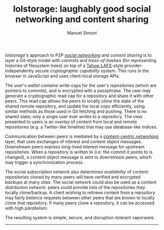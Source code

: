 #+OPTIONS: toc:nil num:nil
#+TITLE: lolstorage: laughably good social networking and content sharing
#+AUTHOR: Manuel Simoni
#+EMAIL: msimoni@gmail.com

/lolstorage/'s approach to P2P [[http://twitter.com][/social networking/]] and /content
sharing/ is to layer a Git-style model with /commits/ and
/trees-of-hashes/ (for representing histories of filesystem trees) on
top of a [[http://tahoe-lafs.org/~zooko/lafs.pdf][Tahoe-LAFS]]-style provider-independently secure /cryptographic
capability/ system. This runs in the browser in JavaScript and uses
client-local storage APIs.

The user's /wallet/ contains write-caps for the user's /repositories/
(which are pointers to commits), and is encrypted with a
passphrase. The user may generate a cryptographic read cap for a
repository and share it with other peers. This read cap allows the
peers to locally /clone/ the state of the shared remote repository,
and update the local copy efficiently, using similar methods as those
used in Git fetching and pushing. There is no shared state; only a
single user ever writes to a repository. The view presented to users
is an /overlay/ of content from local and remote repositories (e.g. a
Twitter-like timeline) that may use database-like indices.

Communication between peers is mediated by a [[http://www.ccnx.org][content-centric
networking]] layer, that uses exchanges of interest and content object
messages.  Downstream peers express long-lived interest message for
upstream repositories.  When a repository is written to (i.e. the
commit it points to is changed), a content object message is sent to
downstream peers, which may trigger a synchronization process.

The social subscription network also determines /availability/ of
content: repositories cloned by many peers will have verified and
encrypted /backups/ at many sites. The social network could also be
used as a /content distribution network/: peers could provide lists of
the repositories they locally clone/backup. A client wishing to
retrieve content from a repository may fairly /balance/ requests
between other peers that are known to locally clone that
repository. If many peers clone a repository, it can be accessed with
high /parallelism/.

The resulting system is simple, secure, and disruption-tolerant vaporware.
------------------
